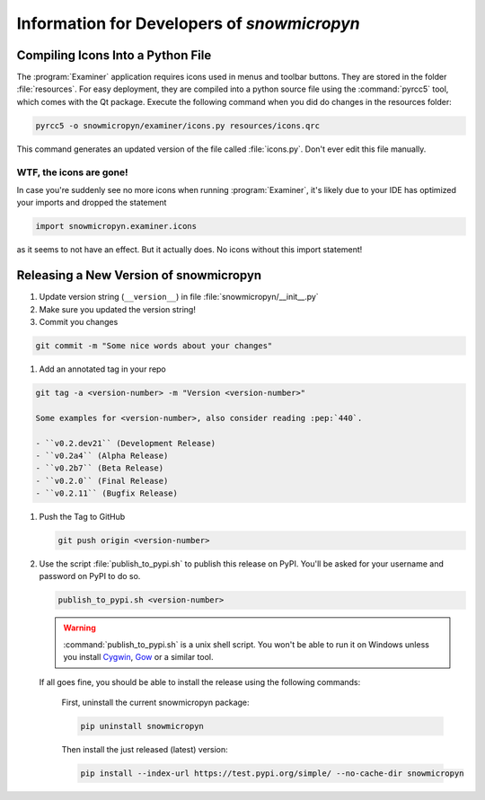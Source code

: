 .. _develop:

Information for Developers of *snowmicropyn*
============================================

Compiling Icons Into a Python File
----------------------------------

The :program:`Examiner` application requires icons used in menus and toolbar
buttons. They are stored in the folder :file:`resources`. For easy deployment,
they are compiled into a python source file using the :command:`pyrcc5` tool,
which comes with the Qt package. Execute the following command when you did do
changes in the resources folder:

.. code-block:: console

    pyrcc5 -o snowmicropyn/examiner/icons.py resources/icons.qrc

This command generates an updated version of the file called :file:`icons.py`.
Don't ever edit this file manually.

WTF, the icons are gone!
^^^^^^^^^^^^^^^^^^^^^^^^

In case you're suddenly see no more icons when running :program:`Examiner`, it's
likely due to your IDE has optimized your imports and dropped the statement

.. code-block:: python

   import snowmicropyn.examiner.icons

as it seems to not have an effect. But it actually does. No icons without this
import statement!

Releasing a New Version of snowmicropyn
---------------------------------------


#. Update version string (``__version__``) in file
   :file:`snowmicropyn/__init__.py`

#. Make sure you updated the version string!

#. Commit you changes

.. code-block:: console

   git commit -m "Some nice words about your changes"

#. Add an annotated tag in your repo

.. code-block:: console

   git tag -a <version-number> -m "Version <version-number>"

   Some examples for <version-number>, also consider reading :pep:`440`.

   - ``v0.2.dev21`` (Development Release)
   - ``v0.2a4`` (Alpha Release)
   - ``v0.2b7`` (Beta Release)
   - ``v0.2.0`` (Final Release)
   - ``v0.2.11`` (Bugfix Release)

#. Push the Tag to GitHub

   .. code-block:: console

      git push origin <version-number>

#. Use the script :file:`publish_to_pypi.sh` to publish this release on PyPI.
   You'll be asked for your username and password on PyPI to do so.

   .. code-block:: console

      publish_to_pypi.sh <version-number>

   .. warning:: :command:`publish_to_pypi.sh` is a unix shell script. You won't be able
      to run it on Windows unless you install Cygwin_, Gow_ or a similar tool.

   If all goes fine, you should be able to install the release using the
   following commands:

        First, uninstall the current snowmicropyn package:

        .. code-block:: console

            pip uninstall snowmicropyn

        Then install the just released (latest) version:

        .. code-block:: console

            pip install --index-url https://test.pypi.org/simple/ --no-cache-dir snowmicropyn

.. _Cygwin: https://www.cygwin.com/
.. _Gow: https://github.com/bmatzelle/gow/wiki